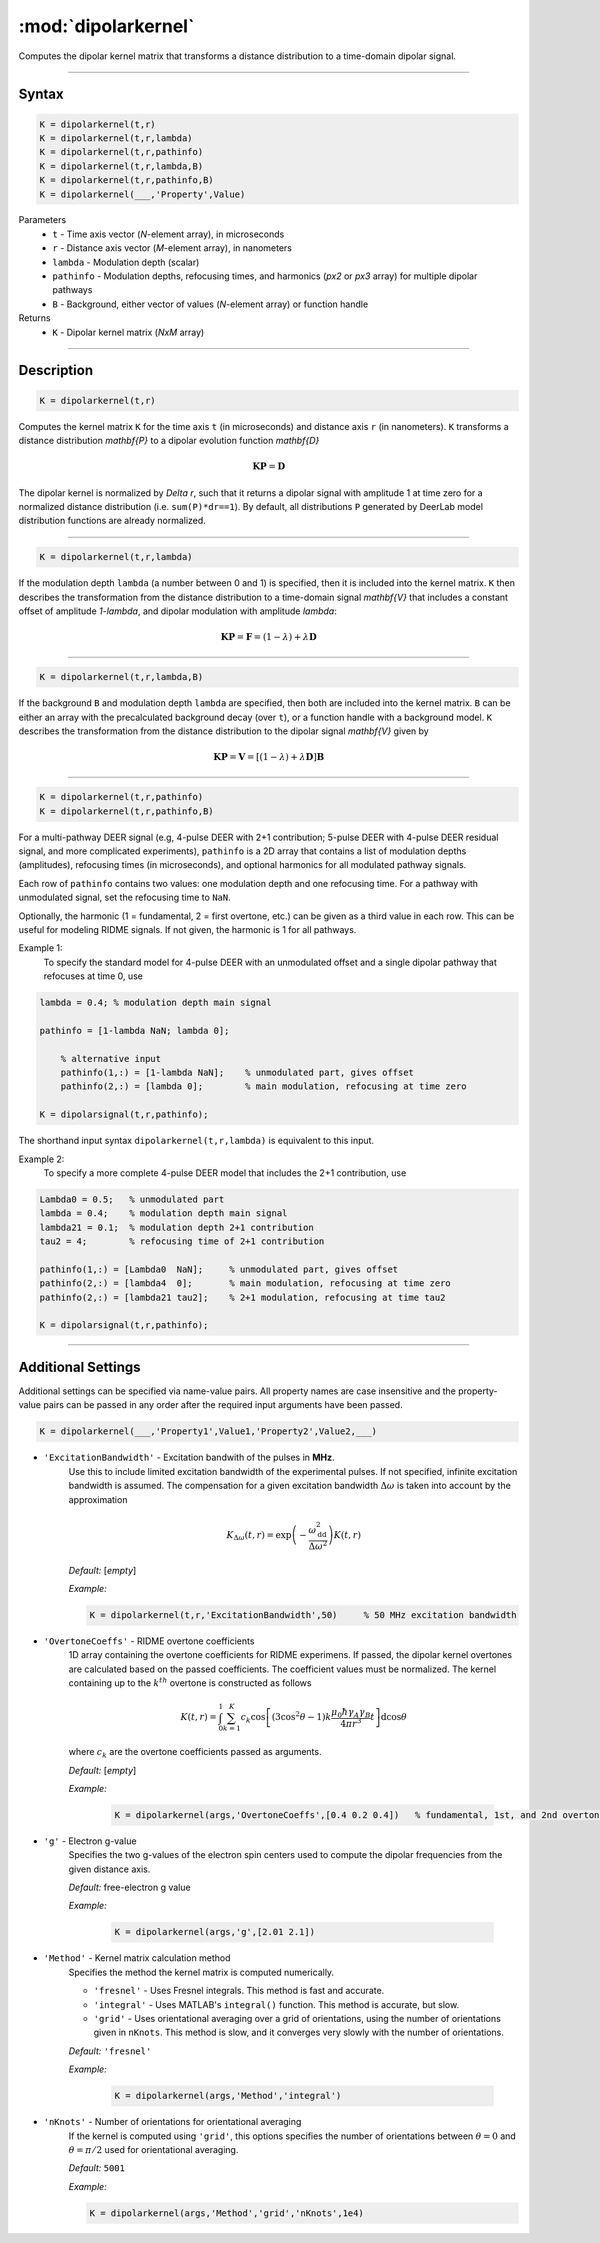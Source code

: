 .. _dipolarkernel:

*********************
:mod:`dipolarkernel`
*********************

Computes the dipolar kernel matrix  that transforms a distance distribution to a time-domain dipolar signal.

-------------------------------


Syntax
=========================================

.. code-block:: matlab

    K = dipolarkernel(t,r)
    K = dipolarkernel(t,r,lambda)
    K = dipolarkernel(t,r,pathinfo)
    K = dipolarkernel(t,r,lambda,B)
    K = dipolarkernel(t,r,pathinfo,B)
    K = dipolarkernel(___,'Property',Value)


Parameters
    *   ``t``        - Time axis vector (*N*-element array), in microseconds
    *   ``r``        - Distance axis vector (*M*-element array), in nanometers
    *   ``lambda``   - Modulation depth (scalar)
    *   ``pathinfo`` - Modulation depths, refocusing times, and harmonics (*px2* or *px3* array) for multiple dipolar pathways
    *   ``B``        - Background, either vector of values (*N*-element array) or function handle
Returns
    *  ``K`` - Dipolar kernel matrix (*NxM* array)

-------------------------------


Description
=========================================

.. code-block:: matlab

   K = dipolarkernel(t,r)

Computes the kernel matrix ``K`` for the time axis ``t`` (in microseconds) and distance axis ``r`` (in nanometers). ``K`` transforms a distance distribution `\mathbf{P}` to a dipolar evolution function `\mathbf{D}`

    .. math:: \mathbf{K}\mathbf{P}  = \mathbf{D}

The dipolar kernel is normalized by `\Delta r`, such that it returns a dipolar signal with amplitude 1 at time zero for a normalized distance distribution (i.e. ``sum(P)*dr==1``). By default, all distributions ``P`` generated by DeerLab model distribution functions are already normalized.


-----------------------------


.. code-block:: matlab

    K = dipolarkernel(t,r,lambda)

If the modulation depth ``lambda`` (a number between 0 and 1) is specified, then it is included into the kernel matrix. ``K`` then describes the transformation from the distance distribution to a time-domain signal `\mathbf{V}` that includes a constant offset of amplitude `1-\lambda`, and dipolar modulation with amplitude `\lambda`:


    .. math:: \mathbf{K}\mathbf{P}  = \mathbf{F} = (1-\lambda) + \lambda \mathbf{D}


-----------------------------


.. code-block:: matlab

    K = dipolarkernel(t,r,lambda,B)

If the background ``B`` and modulation depth ``lambda`` are specified, then both are included into the kernel matrix. ``B`` can be either an array with the precalculated background decay (over ``t``), or a function handle with a background model. ``K`` describes the transformation from the distance distribution to the dipolar signal `\mathbf{V}` given by

    .. math:: \mathbf{K}\mathbf{P}  = \mathbf{V} = [(1-\lambda) + \lambda \mathbf{D} ]\mathbf{B}


-------------------------------


.. code-block:: matlab

    K = dipolarkernel(t,r,pathinfo)
    K = dipolarkernel(t,r,pathinfo,B)

For a multi-pathway DEER signal (e.g, 4-pulse DEER with 2+1 contribution; 5-pulse DEER with 4-pulse DEER residual signal, and more complicated experiments), ``pathinfo`` is a 2D array that contains a list of modulation depths (amplitudes), refocusing times (in microseconds), and optional harmonics for all modulated pathway signals.

Each row of ``pathinfo`` contains two values: one modulation depth and one refocusing time. For a pathway with unmodulated signal, set the refocusing time to ``NaN``.

Optionally, the harmonic (1 = fundamental, 2 = first overtone, etc.) can be given as a third value in each row. This can be useful for modeling RIDME signals. If not given, the harmonic is 1 for all pathways.

Example 1:
	To specify the standard model for 4-pulse DEER with an unmodulated offset and a single dipolar pathway that refocuses at time 0, use

.. code-block:: matlab

    lambda = 0.4; % modulation depth main signal
	
    pathinfo = [1-lambda NaN; lambda 0];
	
	% alternative input
	pathinfo(1,:) = [1-lambda NaN];    % unmodulated part, gives offset
	pathinfo(2,:) = [lambda 0];        % main modulation, refocusing at time zero
	
    K = dipolarsignal(t,r,pathinfo);

The shorthand input syntax ``dipolarkernel(t,r,lambda)`` is equivalent to this input.

Example 2:
	To specify a more complete 4-pulse DEER model that includes the 2+1 contribution, use

.. code-block:: matlab

	Lambda0 = 0.5;   % unmodulated part
	lambda = 0.4;    % modulation depth main signal
	lambda21 = 0.1;  % modulation depth 2+1 contribution
	tau2 = 4;        % refocusing time of 2+1 contribution
	
	pathinfo(1,:) = [Lambda0  NaN];     % unmodulated part, gives offset
	pathinfo(2,:) = [lambda4  0];       % main modulation, refocusing at time zero
	pathinfo(2,:) = [lambda21 tau2];    % 2+1 modulation, refocusing at time tau2
	
	K = dipolarsignal(t,r,pathinfo);


-------------------------------



Additional Settings
=========================================


Additional settings can be specified via name-value pairs. All property names are case insensitive and the property-value pairs can be passed in any order after the required input arguments have been passed.

.. code-block:: matlab

    K = dipolarkernel(___,'Property1',Value1,'Property2',Value2,___)

- ``'ExcitationBandwidth'`` - Excitation bandwith of the pulses in **MHz**. 
    Use this to include limited excitation bandwidth of the experimental pulses. If not specified, infinite excitation bandwidth is assumed. The compensation for a given excitation bandwidth :math:`\Delta\omega` is taken into account by the approximation

    .. math:: K_{\Delta\omega}(t,r)  = \mathrm{exp}\left(-\frac{\omega_\mathrm{dd}^2}{\Delta\omega^2}\right)K(t,r)

    *Default:* [*empty*]

    *Example:*

    .. code-block:: matlab

        K = dipolarkernel(t,r,'ExcitationBandwidth',50)     % 50 MHz excitation bandwidth

- ``'OvertoneCoeffs'`` - RIDME overtone coefficients
    1D array containing the overtone coefficients for RIDME experimens. If passed, the dipolar kernel overtones are calculated based on the passed coefficients. The coefficient values must be normalized. The kernel containing up to the :math:`k^{th}` overtone is constructed as follows

    .. math:: K(t,r)  = \int_{0}^{1}\sum_{k=1}^K c_k\cos\left[(3\cos^2\theta -1)k\frac{\mu_0\hbar\gamma_A\gamma_B}{4\pi r^3}t\right]\mathrm{d} \cos\theta

    where :math:`c_k` are the overtone coefficients passed as arguments.

    *Default:* [*empty*]

    *Example:*

		.. code-block:: matlab

			K = dipolarkernel(args,'OvertoneCoeffs',[0.4 0.2 0.4])   % fundamental, 1st, and 2nd overtone

- ``'g'`` - Electron g-value
    Specifies the two g-values of the electron spin centers used to compute the dipolar frequencies from the given distance axis.

    *Default:* free-electron g value

    *Example:*

		.. code-block:: matlab

			K = dipolarkernel(args,'g',[2.01 2.1])

- ``'Method'`` - Kernel matrix calculation method
    Specifies the method the kernel matrix is computed numerically.

    *   ``'fresnel'`` - Uses Fresnel integrals. This method is fast and accurate.

    *   ``'integral'`` - Uses MATLAB's ``integral()`` function. This method is accurate, but slow.

    *   ``'grid'`` - Uses orientational averaging over a grid of orientations, using the number of orientations given in ``nKnots``. This method is slow, and it converges very slowly with the number of orientations.

    *Default:* ``'fresnel'``

    *Example:*

		.. code-block:: matlab

			K = dipolarkernel(args,'Method','integral')

- ``'nKnots'`` - Number of orientations for orientational averaging
    If the kernel is computed using ``'grid'``, this options specifies the number of orientations between :math:`\theta=0` and :math:`\theta=\pi/2` used for orientational averaging.

    *Default:* ``5001``

    *Example:*

    .. code-block:: matlab

        K = dipolarkernel(args,'Method','grid','nKnots',1e4)

